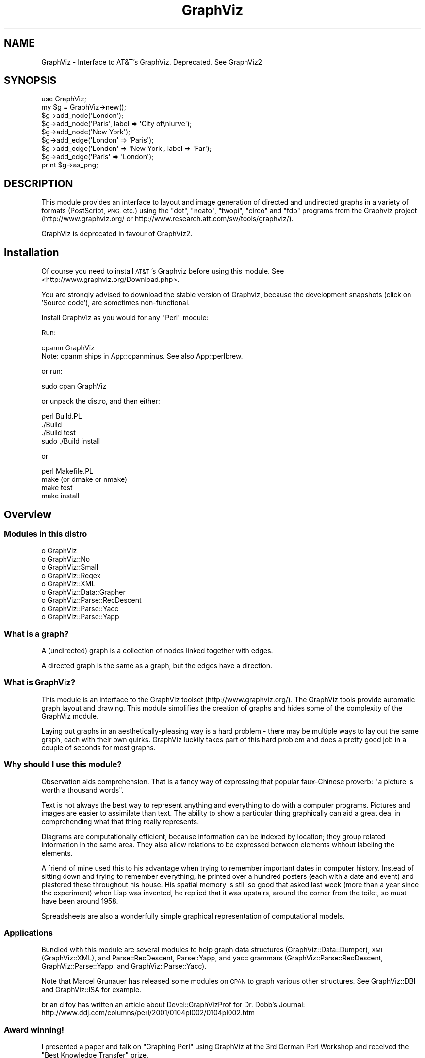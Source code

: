 .\" Automatically generated by Pod::Man 4.09 (Pod::Simple 3.35)
.\"
.\" Standard preamble:
.\" ========================================================================
.de Sp \" Vertical space (when we can't use .PP)
.if t .sp .5v
.if n .sp
..
.de Vb \" Begin verbatim text
.ft CW
.nf
.ne \\$1
..
.de Ve \" End verbatim text
.ft R
.fi
..
.\" Set up some character translations and predefined strings.  \*(-- will
.\" give an unbreakable dash, \*(PI will give pi, \*(L" will give a left
.\" double quote, and \*(R" will give a right double quote.  \*(C+ will
.\" give a nicer C++.  Capital omega is used to do unbreakable dashes and
.\" therefore won't be available.  \*(C` and \*(C' expand to `' in nroff,
.\" nothing in troff, for use with C<>.
.tr \(*W-
.ds C+ C\v'-.1v'\h'-1p'\s-2+\h'-1p'+\s0\v'.1v'\h'-1p'
.ie n \{\
.    ds -- \(*W-
.    ds PI pi
.    if (\n(.H=4u)&(1m=24u) .ds -- \(*W\h'-12u'\(*W\h'-12u'-\" diablo 10 pitch
.    if (\n(.H=4u)&(1m=20u) .ds -- \(*W\h'-12u'\(*W\h'-8u'-\"  diablo 12 pitch
.    ds L" ""
.    ds R" ""
.    ds C` ""
.    ds C' ""
'br\}
.el\{\
.    ds -- \|\(em\|
.    ds PI \(*p
.    ds L" ``
.    ds R" ''
.    ds C`
.    ds C'
'br\}
.\"
.\" Escape single quotes in literal strings from groff's Unicode transform.
.ie \n(.g .ds Aq \(aq
.el       .ds Aq '
.\"
.\" If the F register is >0, we'll generate index entries on stderr for
.\" titles (.TH), headers (.SH), subsections (.SS), items (.Ip), and index
.\" entries marked with X<> in POD.  Of course, you'll have to process the
.\" output yourself in some meaningful fashion.
.\"
.\" Avoid warning from groff about undefined register 'F'.
.de IX
..
.if !\nF .nr F 0
.if \nF>0 \{\
.    de IX
.    tm Index:\\$1\t\\n%\t"\\$2"
..
.    if !\nF==2 \{\
.        nr % 0
.        nr F 2
.    \}
.\}
.\" ========================================================================
.\"
.IX Title "GraphViz 3"
.TH GraphViz 3 "2016-12-27" "perl v5.26.2" "User Contributed Perl Documentation"
.\" For nroff, turn off justification.  Always turn off hyphenation; it makes
.\" way too many mistakes in technical documents.
.if n .ad l
.nh
.SH "NAME"
GraphViz \- Interface to AT&T's GraphViz. Deprecated. See GraphViz2
.SH "SYNOPSIS"
.IX Header "SYNOPSIS"
.Vb 1
\&  use GraphViz;
\&
\&  my $g = GraphViz\->new();
\&
\&  $g\->add_node(\*(AqLondon\*(Aq);
\&  $g\->add_node(\*(AqParis\*(Aq, label => \*(AqCity of\enlurve\*(Aq);
\&  $g\->add_node(\*(AqNew York\*(Aq);
\&
\&  $g\->add_edge(\*(AqLondon\*(Aq => \*(AqParis\*(Aq);
\&  $g\->add_edge(\*(AqLondon\*(Aq => \*(AqNew York\*(Aq, label => \*(AqFar\*(Aq);
\&  $g\->add_edge(\*(AqParis\*(Aq => \*(AqLondon\*(Aq);
\&
\&  print $g\->as_png;
.Ve
.SH "DESCRIPTION"
.IX Header "DESCRIPTION"
This module provides an interface to layout and image generation of directed
and undirected graphs in a variety of formats (PostScript, \s-1PNG,\s0 etc.) using the
\&\*(L"dot\*(R", \*(L"neato\*(R", \*(L"twopi\*(R", \*(L"circo\*(R" and \*(L"fdp\*(R"  programs from the Graphviz project
(http://www.graphviz.org/ or http://www.research.att.com/sw/tools/graphviz/).
.PP
GraphViz is deprecated in favour of GraphViz2.
.SH "Installation"
.IX Header "Installation"
Of course you need to install \s-1AT&T\s0's Graphviz before using this module.
See <http://www.graphviz.org/Download.php>.
.PP
You are strongly advised to download the stable version of Graphviz, because the
development snapshots (click on 'Source code'), are sometimes non-functional.
.PP
Install GraphViz as you would for any \f(CW\*(C`Perl\*(C'\fR module:
.PP
Run:
.PP
.Vb 1
\&        cpanm GraphViz
\&
\&        Note: cpanm ships in App::cpanminus. See also App::perlbrew.
.Ve
.PP
or run:
.PP
.Vb 1
\&        sudo cpan GraphViz
.Ve
.PP
or unpack the distro, and then either:
.PP
.Vb 4
\&        perl Build.PL
\&        ./Build
\&        ./Build test
\&        sudo ./Build install
.Ve
.PP
or:
.PP
.Vb 4
\&        perl Makefile.PL
\&        make (or dmake or nmake)
\&        make test
\&        make install
.Ve
.SH "Overview"
.IX Header "Overview"
.SS "Modules in this distro"
.IX Subsection "Modules in this distro"
.IP "o GraphViz" 4
.IX Item "o GraphViz"
.PD 0
.IP "o GraphViz::No" 4
.IX Item "o GraphViz::No"
.IP "o GraphViz::Small" 4
.IX Item "o GraphViz::Small"
.IP "o GraphViz::Regex" 4
.IX Item "o GraphViz::Regex"
.IP "o GraphViz::XML" 4
.IX Item "o GraphViz::XML"
.IP "o GraphViz::Data::Grapher" 4
.IX Item "o GraphViz::Data::Grapher"
.IP "o GraphViz::Parse::RecDescent" 4
.IX Item "o GraphViz::Parse::RecDescent"
.IP "o GraphViz::Parse::Yacc" 4
.IX Item "o GraphViz::Parse::Yacc"
.IP "o GraphViz::Parse::Yapp" 4
.IX Item "o GraphViz::Parse::Yapp"
.PD
.SS "What is a graph?"
.IX Subsection "What is a graph?"
A (undirected) graph is a collection of nodes linked together with
edges.
.PP
A directed graph is the same as a graph, but the edges have a
direction.
.SS "What is GraphViz?"
.IX Subsection "What is GraphViz?"
This module is an interface to the GraphViz toolset
(http://www.graphviz.org/). The GraphViz tools provide automatic graph
layout and drawing. This module simplifies the creation of graphs and
hides some of the complexity of the GraphViz module.
.PP
Laying out graphs in an aesthetically-pleasing way is a hard problem \-
there may be multiple ways to lay out the same graph, each with their
own quirks. GraphViz luckily takes part of this hard problem and does
a pretty good job in a couple of seconds for most graphs.
.SS "Why should I use this module?"
.IX Subsection "Why should I use this module?"
Observation aids comprehension. That is a fancy way of expressing
that popular faux-Chinese proverb: \*(L"a picture is worth a thousand
words\*(R".
.PP
Text is not always the best way to represent anything and everything
to do with a computer programs. Pictures and images are easier to
assimilate than text. The ability to show a particular thing
graphically can aid a great deal in comprehending what that thing
really represents.
.PP
Diagrams are computationally efficient, because information can be
indexed by location; they group related information in the same
area. They also allow relations to be expressed between elements
without labeling the elements.
.PP
A friend of mine used this to his advantage when trying to remember
important dates in computer history. Instead of sitting down and
trying to remember everything, he printed over a hundred posters (each
with a date and event) and plastered these throughout his house. His
spatial memory is still so good that asked last week (more than a year
since the experiment) when Lisp was invented, he replied that it was
upstairs, around the corner from the toilet, so must have been around
1958.
.PP
Spreadsheets are also a wonderfully simple graphical representation of
computational models.
.SS "Applications"
.IX Subsection "Applications"
Bundled with this module are several modules to help graph data
structures (GraphViz::Data::Dumper), \s-1XML\s0 (GraphViz::XML), and
Parse::RecDescent, Parse::Yapp, and yacc grammars
(GraphViz::Parse::RecDescent, GraphViz::Parse::Yapp, and
GraphViz::Parse::Yacc).
.PP
Note that Marcel Grunauer has released some modules on \s-1CPAN\s0 to graph
various other structures. See GraphViz::DBI and GraphViz::ISA for
example.
.PP
brian d foy has written an article about Devel::GraphVizProf for
Dr. Dobb's Journal:
http://www.ddj.com/columns/perl/2001/0104pl002/0104pl002.htm
.SS "Award winning!"
.IX Subsection "Award winning!"
I presented a paper and talk on \*(L"Graphing Perl\*(R" using GraphViz at the
3rd German Perl Workshop and received the \*(L"Best Knowledge Transfer\*(R"
prize.
.PP
.Vb 2
\&    Talk: http://www.astray.com/graphing_perl/graphing_perl.pdf
\&  Slides: http://www.astray.com/graphing_perl/
.Ve
.SH "METHODS"
.IX Header "METHODS"
.SS "new"
.IX Subsection "new"
This is the constructor. It accepts several attributes.
.PP
.Vb 7
\&  my $g = GraphViz\->new();
\&  my $g = GraphViz\->new(directed => 0);
\&  my $g = GraphViz\->new(layout => \*(Aqneato\*(Aq, ratio => \*(Aqcompress\*(Aq);
\&  my $g = GraphViz\->new(rankdir  => \*(AqBT\*(Aq);
\&  my $g = GraphViz\->new(width => 8.5, height => 11);
\&  my $g = GraphViz\->new(width => 30, height => 20,
\&                        pagewidth => 8.5, pageheight => 11);
.Ve
.PP
The most two important attributes are 'layout' and 'directed'.
.IP "layout" 4
.IX Item "layout"
The 'layout' attribute determines which layout algorithm GraphViz.pm will
use. Possible values are:
.RS 4
.IP "dot" 4
.IX Item "dot"
The default GraphViz layout for directed graph layouts
.IP "neato" 4
.IX Item "neato"
For undirected graph layouts \- spring model
.IP "twopi" 4
.IX Item "twopi"
For undirected graph layouts \- radial
.IP "circo" 4
.IX Item "circo"
For undirected graph layouts \- circular
.IP "fdp" 4
.IX Item "fdp"
For undirected graph layouts \- force directed spring model
.RE
.RS 4
.RE
.IP "directed" 4
.IX Item "directed"
The 'directed' attribute, which defaults to 1 (true) specifies
directed (edges have arrows) graphs. Setting this to zero produces
undirected graphs (edges do not have arrows).
.IP "rankdir" 4
.IX Item "rankdir"
Another attribute 'rankdir' controls the direction in which the nodes are linked
together. The default is '\s-1TB\s0' (arrows from top to bottom). Other legal values
are '\s-1BT\s0' (bottom\->top), '\s-1LR\s0' (left\->right) and '\s-1RL\s0' (right\->left).
.IP "width, height" 4
.IX Item "width, height"
The 'width' and 'height' attributes control the size of the bounding
box of the drawing in inches. This is more useful for PostScript
output as for raster graphic (such as \s-1PNG\s0) the pixel dimensions
can not be set, although there are generally 96 pixels per inch.
.IP "pagewidth, pageheight" 4
.IX Item "pagewidth, pageheight"
The 'pagewidth' and 'pageheight' attributes set the PostScript
pagination size in inches. That is, if the image is larger than the
page then the resulting PostScript image is a sequence of pages that
can be tiled or assembled into a mosaic of the full image. (This only
works for PostScript output).
.IP "concentrate" 4
.IX Item "concentrate"
The 'concentrate' attribute controls enables an edge merging technique
to reduce clutter in dense layouts of directed graphs. The default is
not to merge edges.
.IP "orientation" 4
.IX Item "orientation"
This option controls the angle, in degrees, used to rotate polygon node shapes.
.IP "random_start" 4
.IX Item "random_start"
For undirected graphs, the 'random_start' attribute requests an
initial random placement for the graph, which may give a better
result. The default is not random.
.IP "epsilon" 4
.IX Item "epsilon"
For undirected graphs, the 'epsilon' attribute decides how long the
graph solver tries before finding a graph layout. Lower numbers allow
the solver to fun longer and potentially give a better layout. Larger
values can decrease the running time but with a reduction in layout
quality. The default is 0.1.
.IP "overlap" 4
.IX Item "overlap"
The 'overlap' option allows you to set layout behavior for graph nodes
that overlap.  (From GraphViz documentation:)
.Sp
Determines if and how node overlaps should be removed.
.RS 4
.IP "true" 4
.IX Item "true"
(the default) overlaps are retained.
.IP "scale" 4
.IX Item "scale"
overlaps are removed by uniformly scaling in x and y.
.IP "false" 4
.IX Item "false"
If the value converts to \*(L"false\*(R", node overlaps are removed by a Voronoi-based technique.
.IP "scalexy" 4
.IX Item "scalexy"
x and y are separately scaled to remove overlaps.
.IP "orthoxy, orthxy" 4
.IX Item "orthoxy, orthxy"
If the value is \*(L"orthoxy\*(R" or \*(L"orthoyx\*(R", overlaps are moved by optimizing two
constraint problems, one for the x axis and one for the y. The suffix indicates
which axis is processed first.
.Sp
\&\fB\s-1NOTE\s0\fR: The methods related to \*(L"orthoxy\*(R" and \*(L"orthoyx\*(R" are still evolving. The
semantics of these may change, or these methods may disappear altogether.
.IP "compress" 4
.IX Item "compress"
If the value is \*(L"compress\*(R", the layout will be scaled down as much as possible
without introducing any overlaps.
.RE
.RS 4
.Sp
Except for the Voronoi method, all of these transforms preserve the orthogonal
ordering of the original layout. That is, if the x coordinates of two nodes are
originally the same, they will remain the same, and if the x coordinate of one
node is originally less than the x coordinate of another, this relation will
still hold in the transformed layout. The similar properties hold for the y
coordinates.
.RE
.IP "no_overlap" 4
.IX Item "no_overlap"
The 'no_overlap' overlap option, if set, tells the graph solver to not
overlap the nodes.  Deprecated,  Use 'overlap' => 'false'.
.IP "ratio" 4
.IX Item "ratio"
The 'ratio' option sets the aspect ratio (drawing height/drawing width) for the
drawing. Note that this is adjusted before the size attribute constraints are
enforced.  Default value is \f(CW\*(C`fill\*(C'\fR.
.RS 4
.IP "numeric" 4
.IX Item "numeric"
If ratio is numeric, it is taken as the desired aspect ratio. Then, if the
actual aspect ratio is less than the desired ratio, the drawing height is
scaled up to achieve the desired ratio; if the actual ratio is greater than
that desired ratio, the drawing width is scaled up.
.IP "fill" 4
.IX Item "fill"
If ratio = \f(CW\*(C`fill\*(C'\fR and the size attribute is set, node positions are scaled,
separately in both x and y, so that the final drawing exactly fills the
specified size.
.IP "compress" 4
.IX Item "compress"
If ratio = \f(CW\*(C`compress\*(C'\fR and the size attribute is set, dot attempts to compress
the initial layout to fit in the given size. This achieves a tighter packing of
nodes but reduces the balance and symmetry. This feature only works in dot.
.IP "expand" 4
.IX Item "expand"
If ratio = \f(CW\*(C`expand\*(C'\fR the size attribute is set, and both the width and the
height of the graph are less than the value in size, node positions are scaled
uniformly until at least one dimension fits size exactly. Note that this is
distinct from using size as the desired size, as here the drawing is expanded
before edges are generated and all node and text sizes remain unchanged.
.IP "auto" 4
.IX Item "auto"
If ratio = \f(CW\*(C`auto\*(C'\fR the page attribute is set and the graph cannot be drawn on a
single page, then size is set to an ``ideal'' value. In particular, the size in
a given dimension will be the smallest integral multiple of the page size in
that dimension which is at least half the current size. The two dimensions are
then scaled independently to the new size. This feature only works in dot.
.RE
.RS 4
.RE
.IP "bgcolor" 4
.IX Item "bgcolor"
The 'bgcolor' option sets the background colour. A colour value may be
\&\*(L"h,s,v\*(R" (hue, saturation, brightness) floating point numbers between 0
and 1, or an X11 color name such as 'white', 'black', 'red', 'green',
\&'blue', 'yellow', 'magenta', 'cyan', or 'burlywood'.
.IP "name" 4
.IX Item "name"
The 'name' option sets name of the graph. This option is useful in few
situations, like client side image map generation, see cmapx.
By default 'test' is used.
.IP "node,edge,graph" 4
.IX Item "node,edge,graph"
The 'node', 'edge' and 'graph' attributes allow you to specify global
node, edge and graph attributes (in addition to those controlled by
the special attributes described above). The value should be a hash
reference containing the corresponding key-value pairs. For example,
to make all nodes box-shaped (unless explicitly given another shape):
.Sp
.Vb 1
\&  my $g = GraphViz\->new(node => {shape => \*(Aqbox\*(Aq});
.Ve
.SS "add_node"
.IX Subsection "add_node"
A graph consists of at least one node. All nodes have a name attached
which uniquely represents that node.
.PP
The add_node method creates a new node and optionally assigns it
attributes.
.PP
The simplest form is used when no attributes are required, in which
the string represents the name of the node:
.PP
.Vb 1
\&  $g\->add_node(\*(AqParis\*(Aq);
.Ve
.PP
Various attributes are possible: \*(L"label\*(R" provides a label for the node
(the label defaults to the name if none is specified). The label can
contain embedded newlines with '\en', as well as '\ec', '\el', '\er' for
center, left, and right justified lines:
.PP
.Vb 1
\&  $g\->add_node(\*(AqParis\*(Aq, label => \*(AqCity of\enlurve\*(Aq);
.Ve
.PP
Attributes need not all be specified in the one line: successive
declarations of the same node have a cumulative effect, in that any
later attributes are just added to the existing ones. For example, the
following two lines are equivalent to the one above:
.PP
.Vb 2
\&  $g\->add_node(\*(AqParis\*(Aq);
\&  $g\->add_node(\*(AqParis\*(Aq, label => \*(AqCity of\enlurve\*(Aq);
.Ve
.PP
Note that multiple attributes can be specified. Other attributes
include:
.IP "height, width" 4
.IX Item "height, width"
sets the minimum height or width
.IP "shape" 4
.IX Item "shape"
sets the node shape. This can be one of: 'record', 'plaintext',
\&'ellipse', 'circle', 'egg', 'triangle', 'box', 'diamond', 'trapezium',
\&'parallelogram', 'house', 'hexagon', 'octagon'
.IP "fontsize" 4
.IX Item "fontsize"
sets the label size in points
.IP "fontname" 4
.IX Item "fontname"
sets the label font family name
.IP "color" 4
.IX Item "color"
sets the outline colour, and the default fill colour if the 'style' is
\&'filled' and 'fillcolor' is not specified
.Sp
A colour value may be \*(L"h,s,v\*(R" (hue, saturation, brightness) floating
point numbers between 0 and 1, or an X11 color name such as 'white',
\&'black', 'red', 'green', 'blue', 'yellow', 'magenta', 'cyan', or
\&'burlywood'
.IP "fillcolor" 4
.IX Item "fillcolor"
sets the fill colour when the style is 'filled'. If not specified, the
\&'fillcolor' when the 'style' is 'filled' defaults to be the same as
the outline color
.IP "style" 4
.IX Item "style"
sets the style of the node. Can be one of: 'filled', 'solid',
\&'dashed', 'dotted', 'bold', 'invis'
.IP "\s-1URL\s0" 4
.IX Item "URL"
sets the url for the node in image map and PostScript files. The
string '\eN' value will be replaced by the node name. In PostScript
files, \s-1URL\s0 information is embedded in such a way that Acrobat
Distiller creates \s-1PDF\s0 files with active hyperlinks
.PP
If you wish to add an anonymous node, that is a node for which you do
not wish to generate a name, you may use the following form, where the
GraphViz module generates a name and returns it for you. You may then
use this name later on to refer to this node:
.PP
.Vb 1
\&  my $nodename = $g\->add_node(\*(Aqlabel\*(Aq => \*(AqRoman city\*(Aq);
.Ve
.PP
Nodes can be clustered together with the \*(L"cluster\*(R" attribute, which is
drawn by having a labelled rectangle around all the nodes in a
cluster. An empty string means not clustered.
.PP
.Vb 2
\&  $g\->add_node(\*(AqLondon\*(Aq, cluster => \*(AqEurope\*(Aq);
\&  $g\->add_node(\*(AqAmsterdam\*(Aq, cluster => \*(AqEurope\*(Aq);
.Ve
.PP
Clusters can also take a hashref so that you can set attributes:
.PP
.Vb 8
\&  my $eurocluster = {
\&    name      =>\*(AqEurope\*(Aq,
\&    style     =>\*(Aqfilled\*(Aq,
\&    fillcolor =>\*(Aqlightgray\*(Aq,
\&    fontname  =>\*(Aqarial\*(Aq,
\&    fontsize  =>\*(Aq12\*(Aq,
\&  };
\&  $g\->add_node(\*(AqLondon\*(Aq, cluster => $eurocluster, @default_attrs);
.Ve
.PP
Nodes can be located in the same rank (that is, at the same level in
the graph) with the \*(L"rank\*(R" attribute. Nodes with the same rank value
are ranked together.
.PP
.Vb 2
\&  $g\->add_node(\*(AqParis\*(Aq, rank => \*(Aqtop\*(Aq);
\&  $g\->add_node(\*(AqBoston\*(Aq, rank => \*(Aqtop\*(Aq);
.Ve
.PP
Also, nodes can consist of multiple parts (known as ports). This is
implemented by passing an array reference as the label, and the parts
are displayed as a label. GraphViz has a much more complete port
system, this is just a simple interface to it. See the 'from_port' and
\&'to_port' attributes of add_edge:
.PP
.Vb 1
\&  $g\->add_node(\*(AqLondon\*(Aq, label => [\*(AqHeathrow\*(Aq, \*(AqGatwick\*(Aq]);
.Ve
.SS "add_edge"
.IX Subsection "add_edge"
Edges are directed (or undirected) links between nodes. This method
creates a new edge between two nodes and optionally assigns it
attributes.
.PP
The simplest form is when now attributes are required, in which case
the nodes from and to which the edge should be are specified. This
works well visually in the program code:
.PP
.Vb 1
\&  $g\->add_edge(\*(AqLondon\*(Aq => \*(AqParis\*(Aq);
.Ve
.PP
Attributes such as 'label' can also be used. This specifies a label
for the edge.  The label can contain embedded newlines with '\en', as
well as '\ec', '\el', '\er' for center, left, and right justified lines.
.PP
.Vb 1
\&  $g\->add_edge(\*(AqLondon\*(Aq => \*(AqNew York\*(Aq, label => \*(AqFar\*(Aq);
.Ve
.PP
Note that multiple attributes can be specified. Other attributes
include:
.IP "minlen" 4
.IX Item "minlen"
sets an integer factor that applies to the edge length (ranks for
normal edges, or minimum node separation for flat edges)
.IP "weight" 4
.IX Item "weight"
sets the integer cost of the edge. Values greater than 1 tend to
shorten the edge. Weight 0 flat edges are ignored for ordering
nodes
.IP "fontsize" 4
.IX Item "fontsize"
sets the label type size in points
.IP "fontname" 4
.IX Item "fontname"
sets the label font family name
.IP "fontcolor" 4
.IX Item "fontcolor"
sets the label text colour
.IP "color" 4
.IX Item "color"
sets the line colour for the edge
.Sp
A colour value may be \*(L"h,s,v\*(R" (hue, saturation, brightness) floating
point numbers between 0 and 1, or an X11 color name such as 'white',
\&'black', 'red', 'green', 'blue', 'yellow', 'magenta', 'cyan', or
\&'burlywood'
.IP "style" 4
.IX Item "style"
sets the style of the node. Can be one of: 'filled', 'solid',
\&'dashed', 'dotted', 'bold', 'invis'
.IP "dir" 4
.IX Item "dir"
sets the arrow direction. Can be one of: 'forward', 'back', 'both',  'none'
.IP "tailclip, headclip" 4
.IX Item "tailclip, headclip"
when set to false disables endpoint shape clipping
.IP "arrowhead, arrowtail" 4
.IX Item "arrowhead, arrowtail"
sets the type for the arrow head or tail. Can be one of: 'none',
\&'normal', 'inv', 'dot', 'odot', 'invdot', 'invodot.'
.IP "arrowsize" 4
.IX Item "arrowsize"
sets the arrow size: (norm_length=10,norm_width=5,
inv_length=6,inv_width=7,dot_radius=2)
.IP "headlabel, taillabel" 4
.IX Item "headlabel, taillabel"
sets the text for port labels. Note that labelfontcolor,
labelfontname, labelfontsize are also allowed
.IP "labeldistance, port_label_distance" 4
.IX Item "labeldistance, port_label_distance"
sets the distance from the edge / port to the label. Also labelangle
.IP "decorate" 4
.IX Item "decorate"
if set, draws a line from the edge to the label
.IP "samehead, sametail" 4
.IX Item "samehead, sametail"
if set aim edges having the same value to the same port, using the
average landing point
.IP "constraint" 4
.IX Item "constraint"
if set to false causes an edge to be ignored for rank assignment
.PP
Additionally, adding edges between ports of a node is done via the
\&'from_port' and 'to_port' parameters, which currently takes in the
offset of the port (ie 0, 1, 2...).
.PP
.Vb 1
\&  $g\->add_edge(\*(AqLondon\*(Aq => \*(AqParis\*(Aq, from_port => 0);
.Ve
.SS "as_canon, as_text, as_gif etc. methods"
.IX Subsection "as_canon, as_text, as_gif etc. methods"
There are a number of methods which generate input for dot / neato /
twopi / circo / fdp or output the graph in a variety of formats.
.PP
Note that if you pass a filename, the data is written to that
filename. If you pass a filehandle, the data will be streamed to the
filehandle. If you pass a scalar reference, then the data will be
stored in that scalar. If you pass it a code reference, then it is
called with the data (note that the coderef may be called multiple
times if the image is large). Otherwise, the data is returned:
.PP
\&\fBWin32 Note:\fR you will probably want to binmode any filehandles you write
the output to if you want your application to be portable to Win32.
.PP
.Vb 9
\&  my $png_image = $g\->as_png;
\&  # or
\&  $g\->as_png("pretty.png"); # save image
\&  # or
\&  $g\->as_png(\e*STDOUT); # stream image to a filehandle
\&  # or
\&  #g\->as_png(\e$text); # save data in a scalar
\&  # or
\&  $g\->as_png(sub { $png_image .= shift });
.Ve
.IP "as_debug" 4
.IX Item "as_debug"
The as_debug method returns the dot file which we pass to GraphViz. It
does not lay out the graph. This is mostly useful for debugging.
.Sp
.Vb 1
\&  print $g\->as_debug;
.Ve
.IP "as_canon" 4
.IX Item "as_canon"
The as_canon method returns the canonical dot / neato / twopi / circo / fdp  file
which corresponds to the graph. It does not layout the graph \- every
other as_* method does.
.Sp
.Vb 1
\&  print $g\->as_canon;
\&
\&
\&  # prints out something like:
\&  digraph test {
\&      node [    label = "\eN" ];
\&      London [label=London];
\&      Paris [label="City of\enlurve"];
\&      New_York [label="New York"];
\&      London \-> Paris;
\&      London \-> New_York [label=Far];
\&      Paris \-> London;
\&  }
.Ve
.IP "as_text" 4
.IX Item "as_text"
The as_text method returns text which is a layed-out dot / neato /
twopi / circo / fdp format file.
.Sp
.Vb 1
\&  print $g\->as_text;
\&
\&  # prints out something like:
\&  digraph test {
\&      node [    label = "\eN" ];
\&      graph [bb= "0,0,162,134"];
\&      London [label=London, pos="33,116", width="0.89", height="0.50"];
\&      Paris [label="City of\enlurve", pos="33,23", width="0.92", height="0.62"];
\&      New_York [label="New York", pos="123,23", width="1.08", height="0.50"];
\&      London \-> Paris [pos="e,27,45 28,98 26,86 26,70 27,55"];
\&      London \-> New_York [label=Far, pos="e,107,40 49,100 63,85 84,63 101,46", lp="99,72"];
\&      Paris \-> London [pos="s,38,98 39,92 40,78 40,60 39,45"];
\&  }
.Ve
.IP "as_ps" 4
.IX Item "as_ps"
Returns a string which contains a layed-out PostScript-format file.
.Sp
.Vb 1
\&  print $g\->as_ps;
.Ve
.IP "as_hpgl" 4
.IX Item "as_hpgl"
Returns a string which contains a layed-out \s-1HP\s0 pen plotter-format file.
.Sp
.Vb 1
\&  print $g\->as_hpgl;
.Ve
.IP "as_pcl" 4
.IX Item "as_pcl"
Returns a string which contains a layed-out Laserjet printer-format file.
.Sp
.Vb 1
\&  print $g\->as_pcl;
.Ve
.IP "as_mif" 4
.IX Item "as_mif"
Returns a string which contains a layed-out FrameMaker graphics-format file.
.Sp
.Vb 1
\&  print $g\->as_mif;
.Ve
.IP "as_pic" 4
.IX Item "as_pic"
Returns a string which contains a layed-out PIC-format file.
.Sp
.Vb 1
\&  print $g\->as_pic;
.Ve
.IP "as_gd" 4
.IX Item "as_gd"
Returns a string which contains a layed-out GD-format file.
.Sp
.Vb 1
\&  print $g\->as_gd;
.Ve
.IP "as_gd2" 4
.IX Item "as_gd2"
Returns a string which contains a layed-out GD2\-format file.
.Sp
.Vb 1
\&  print $g\->as_gd2;
.Ve
.IP "as_gif" 4
.IX Item "as_gif"
Returns a string which contains a layed-out GIF-format file.
.Sp
.Vb 1
\&  print $g\->as_gif;
.Ve
.IP "as_jpeg" 4
.IX Item "as_jpeg"
Returns a string which contains a layed-out JPEG-format file.
.Sp
.Vb 1
\&  print $g\->as_jpeg;
.Ve
.IP "as_png" 4
.IX Item "as_png"
Returns a string which contains a layed-out PNG-format file.
.Sp
.Vb 2
\&  print $g\->as_png;
\&  $g\->as_png("pretty.png"); # save image
.Ve
.IP "as_wbmp" 4
.IX Item "as_wbmp"
Returns a string which contains a layed-out Windows BMP-format file.
.Sp
.Vb 1
\&  print $g\->as_wbmp;
.Ve
.IP "as_cmap  (deprecated)" 4
.IX Item "as_cmap (deprecated)"
Returns a string which contains a layed-out \s-1HTML\s0 client-side image map
format file.   Use as_cmapx instead.
.Sp
.Vb 1
\&  print $g\->as_cmap;
.Ve
.IP "as_cmapx" 4
.IX Item "as_cmapx"
Returns a string which contains a layed-out \s-1HTML HTML/X\s0 client-side image map
format file. Name and id attributes of map element are set to name of the graph.
.Sp
.Vb 1
\&  print $g\->as_cmapx;
.Ve
.IP "as_ismap (deprecated)" 4
.IX Item "as_ismap (deprecated)"
Returns a string which contains a layed-out old-style server-side
image map format file.  Use as_imap instead.
.Sp
.Vb 1
\&  print $g\->as_ismap;
.Ve
.IP "as_imap" 4
.IX Item "as_imap"
Returns a string which contains a layed-out \s-1HTML\s0 new-style server-side
image map format file.
.Sp
.Vb 1
\&  print $g\->as_imap;
.Ve
.IP "as_vdx" 4
.IX Item "as_vdx"
Returns a string which contains a VDX-format (Microsoft Visio) file.
.Sp
.Vb 1
\&  print $g\->as_vdx;
.Ve
.IP "as_vrml" 4
.IX Item "as_vrml"
Returns a string which contains a layed-out VRML-format file.
.Sp
.Vb 1
\&  print $g\->as_vrml;
.Ve
.IP "as_vtx" 4
.IX Item "as_vtx"
Returns a string which contains a layed-out \s-1VTX\s0 (Visual Thought)
format file.
.Sp
.Vb 1
\&  print $g\->as_vtx;
.Ve
.IP "as_mp" 4
.IX Item "as_mp"
Returns a string which contains a layed-out MetaPost-format file.
.Sp
.Vb 1
\&  print $g\->as_mp;
.Ve
.IP "as_fig" 4
.IX Item "as_fig"
Returns a string which contains a layed-out FIG-format file.
.Sp
.Vb 1
\&  print $g\->as_fig;
.Ve
.IP "as_svg" 4
.IX Item "as_svg"
Returns a string which contains a layed-out SVG-format file.
.Sp
.Vb 1
\&  print $g\->as_svg;
.Ve
.IP "as_svgz" 4
.IX Item "as_svgz"
Returns a string which contains a layed-out SVG-format file
that is compressed.
.Sp
.Vb 1
\&  print $g\->as_svgz;
.Ve
.IP "as_plain" 4
.IX Item "as_plain"
Returns a string which contains a layed-out simple-format file.
.Sp
.Vb 1
\&  print $g\->as_plain;
.Ve
.SH "FAQ"
.IX Header "FAQ"
.SS "Why do I get error messages like the following?"
.IX Subsection "Why do I get error messages like the following?"
.Vb 2
\&        Error: <stdin>:1: syntax error near line 1
\&        context: digraph >>>  Graph <<<  {
.Ve
.PP
Graphviz reserves some words as keywords, meaning they can't be used as an \s-1ID,\s0 e.g. for the name of the graph.
So, don't do this:
.PP
.Vb 4
\&        strict graph graph{...}
\&        strict graph Graph{...}
\&        strict graph strict{...}
\&        etc...
.Ve
.PP
Likewise for non-strict graphs, and digraphs. You can however add double-quotes around such reserved words:
.PP
.Vb 1
\&        strict graph "graph"{...}
.Ve
.PP
Even better, use a more meaningful name for your graph...
.PP
The keywords are: node, edge, graph, digraph, subgraph and strict. Compass points are not keywords.
.PP
See keywords <http://www.graphviz.org/content/dot-language> in the discussion of the syntax of \s-1DOT\s0
for details.
.SS "How do you handle \s-1XXE\s0 within \s-1XML\s0?"
.IX Subsection "How do you handle XXE within XML?"
Due to security risks with \s-1XXE\s0 in \s-1XML,\s0 Graphviz does not support \s-1XML\s0 that contains \s-1XXE.\s0 Thus it
automatically prevents external entities being parsed by using the no_xxe option in XML::Twig
when calling XML::Twig \-> \fInew()\fR. And for this reason also the pre-reqs in Makefile.PL specify
XML::Twig V 3.52.
.PP
See <https://metacpan.org/pod/release/MIROD/XML\-Twig\-3.52/Twig.pm#no_xxe>
.SH "NOTES"
.IX Header "NOTES"
Older versions of GraphViz used a slightly different syntax for node
and edge adding (with hash references). The new format is slightly
clearer, although for the moment we support both. Use the new, clear
syntax, please.
.SH "SEE ALSO"
.IX Header "SEE ALSO"
GraphViz is deprecated in favour of GraphViz2.
.SH "Machine-Readable Change Log"
.IX Header "Machine-Readable Change Log"
The file Changes was converted into Changelog.ini by Module::Metadata::Changes.
.SH "Repository"
.IX Header "Repository"
<https://github.com/ronsavage/GraphViz>
.SH "AUTHOR"
.IX Header "AUTHOR"
Leon Brocard: <\fIacme@astray.com\fR>.
.PP
Current maintainer: Ron Savage \fI<ron@savage.net.au>\fR.
.PP
My homepage: <http://savage.net.au/>.
.SH "COPYRIGHT"
.IX Header "COPYRIGHT"
Copyright (C) 2000\-4, Leon Brocard
.SH "LICENSE"
.IX Header "LICENSE"
This module is free software; you can redistribute it or modify it under the Perl License,
a copy of which is available at <http://dev.perl.org/licenses/>.
